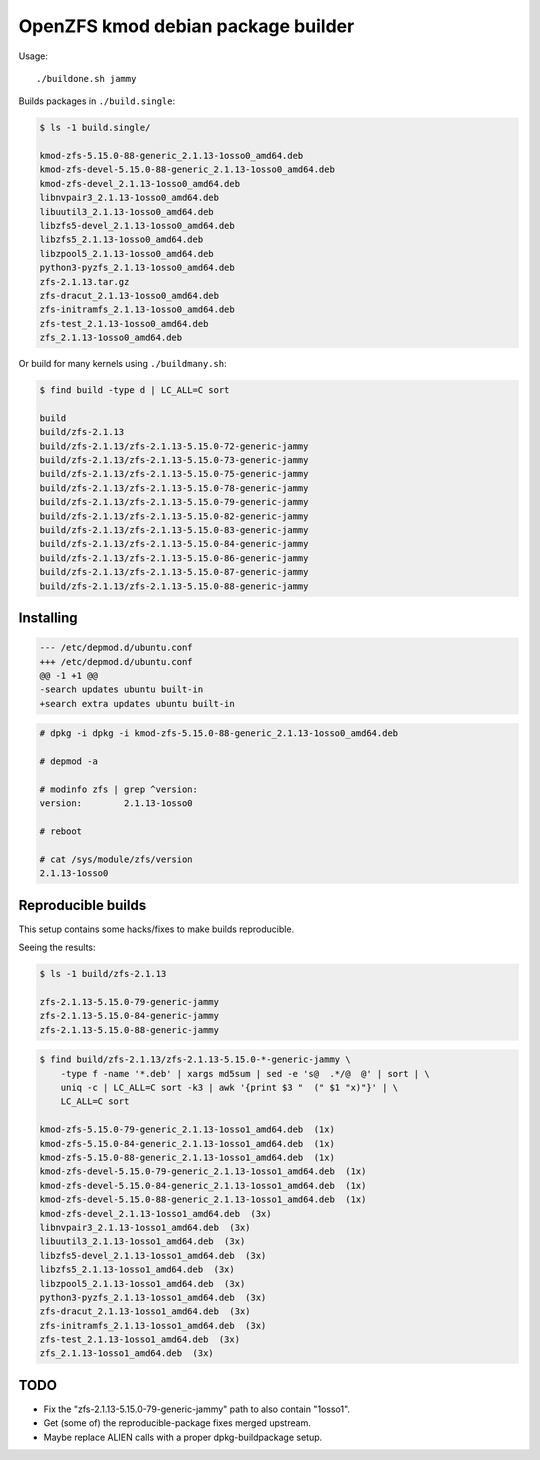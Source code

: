 OpenZFS kmod debian package builder
===================================

Usage::

    ./buildone.sh jammy

Builds packages in ``./build.single``:

.. code-block:: console

    $ ls -1 build.single/

    kmod-zfs-5.15.0-88-generic_2.1.13-1osso0_amd64.deb
    kmod-zfs-devel-5.15.0-88-generic_2.1.13-1osso0_amd64.deb
    kmod-zfs-devel_2.1.13-1osso0_amd64.deb
    libnvpair3_2.1.13-1osso0_amd64.deb
    libuutil3_2.1.13-1osso0_amd64.deb
    libzfs5-devel_2.1.13-1osso0_amd64.deb
    libzfs5_2.1.13-1osso0_amd64.deb
    libzpool5_2.1.13-1osso0_amd64.deb
    python3-pyzfs_2.1.13-1osso0_amd64.deb
    zfs-2.1.13.tar.gz
    zfs-dracut_2.1.13-1osso0_amd64.deb
    zfs-initramfs_2.1.13-1osso0_amd64.deb
    zfs-test_2.1.13-1osso0_amd64.deb
    zfs_2.1.13-1osso0_amd64.deb

Or build for many kernels using ``./buildmany.sh``:

.. code-block:: console

    $ find build -type d | LC_ALL=C sort

    build
    build/zfs-2.1.13
    build/zfs-2.1.13/zfs-2.1.13-5.15.0-72-generic-jammy
    build/zfs-2.1.13/zfs-2.1.13-5.15.0-73-generic-jammy
    build/zfs-2.1.13/zfs-2.1.13-5.15.0-75-generic-jammy
    build/zfs-2.1.13/zfs-2.1.13-5.15.0-78-generic-jammy
    build/zfs-2.1.13/zfs-2.1.13-5.15.0-79-generic-jammy
    build/zfs-2.1.13/zfs-2.1.13-5.15.0-82-generic-jammy
    build/zfs-2.1.13/zfs-2.1.13-5.15.0-83-generic-jammy
    build/zfs-2.1.13/zfs-2.1.13-5.15.0-84-generic-jammy
    build/zfs-2.1.13/zfs-2.1.13-5.15.0-86-generic-jammy
    build/zfs-2.1.13/zfs-2.1.13-5.15.0-87-generic-jammy
    build/zfs-2.1.13/zfs-2.1.13-5.15.0-88-generic-jammy


----------
Installing
----------

.. code-block:: diff

    --- /etc/depmod.d/ubuntu.conf
    +++ /etc/depmod.d/ubuntu.conf
    @@ -1 +1 @@
    -search updates ubuntu built-in
    +search extra updates ubuntu built-in

.. code-block:: console

    # dpkg -i dpkg -i kmod-zfs-5.15.0-88-generic_2.1.13-1osso0_amd64.deb

    # depmod -a

    # modinfo zfs | grep ^version:
    version:        2.1.13-1osso0

    # reboot

    # cat /sys/module/zfs/version
    2.1.13-1osso0


-------------------
Reproducible builds
-------------------

This setup contains some hacks/fixes to make builds reproducible.

Seeing the results:

.. code-block:: console

    $ ls -1 build/zfs-2.1.13

    zfs-2.1.13-5.15.0-79-generic-jammy
    zfs-2.1.13-5.15.0-84-generic-jammy
    zfs-2.1.13-5.15.0-88-generic-jammy

.. code-block:: console

    $ find build/zfs-2.1.13/zfs-2.1.13-5.15.0-*-generic-jammy \
        -type f -name '*.deb' | xargs md5sum | sed -e 's@  .*/@  @' | sort | \
        uniq -c | LC_ALL=C sort -k3 | awk '{print $3 "  (" $1 "x)"}' | \
        LC_ALL=C sort

    kmod-zfs-5.15.0-79-generic_2.1.13-1osso1_amd64.deb  (1x)
    kmod-zfs-5.15.0-84-generic_2.1.13-1osso1_amd64.deb  (1x)
    kmod-zfs-5.15.0-88-generic_2.1.13-1osso1_amd64.deb  (1x)
    kmod-zfs-devel-5.15.0-79-generic_2.1.13-1osso1_amd64.deb  (1x)
    kmod-zfs-devel-5.15.0-84-generic_2.1.13-1osso1_amd64.deb  (1x)
    kmod-zfs-devel-5.15.0-88-generic_2.1.13-1osso1_amd64.deb  (1x)
    kmod-zfs-devel_2.1.13-1osso1_amd64.deb  (3x)
    libnvpair3_2.1.13-1osso1_amd64.deb  (3x)
    libuutil3_2.1.13-1osso1_amd64.deb  (3x)
    libzfs5-devel_2.1.13-1osso1_amd64.deb  (3x)
    libzfs5_2.1.13-1osso1_amd64.deb  (3x)
    libzpool5_2.1.13-1osso1_amd64.deb  (3x)
    python3-pyzfs_2.1.13-1osso1_amd64.deb  (3x)
    zfs-dracut_2.1.13-1osso1_amd64.deb  (3x)
    zfs-initramfs_2.1.13-1osso1_amd64.deb  (3x)
    zfs-test_2.1.13-1osso1_amd64.deb  (3x)
    zfs_2.1.13-1osso1_amd64.deb  (3x)


----
TODO
----

* Fix the "zfs-2.1.13-5.15.0-79-generic-jammy" path to also contain "1osso1".
* Get (some of) the reproducible-package fixes merged upstream.
* Maybe replace ALIEN calls with a proper dpkg-buildpackage setup.

